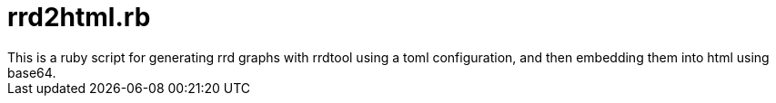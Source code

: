 = rrd2html.rb
This is a ruby script for generating rrd graphs with rrdtool using a toml configuration, and then embedding them into html using base64.
